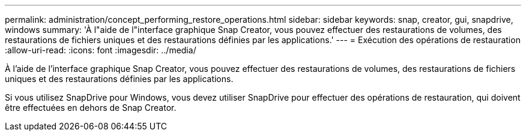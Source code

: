 ---
permalink: administration/concept_performing_restore_operations.html 
sidebar: sidebar 
keywords: snap, creator, gui, snapdrive, windows 
summary: 'À l"aide de l"interface graphique Snap Creator, vous pouvez effectuer des restaurations de volumes, des restaurations de fichiers uniques et des restaurations définies par les applications.' 
---
= Exécution des opérations de restauration
:allow-uri-read: 
:icons: font
:imagesdir: ../media/


[role="lead"]
À l'aide de l'interface graphique Snap Creator, vous pouvez effectuer des restaurations de volumes, des restaurations de fichiers uniques et des restaurations définies par les applications.

Si vous utilisez SnapDrive pour Windows, vous devez utiliser SnapDrive pour effectuer des opérations de restauration, qui doivent être effectuées en dehors de Snap Creator.
